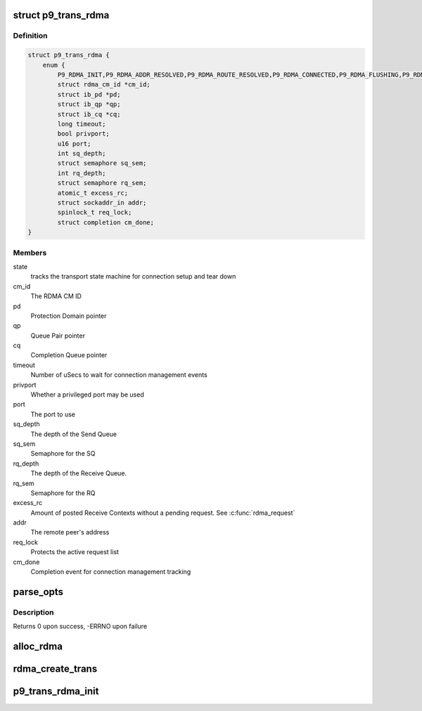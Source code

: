 .. -*- coding: utf-8; mode: rst -*-
.. src-file: net/9p/trans_rdma.c

.. _`p9_trans_rdma`:

struct p9_trans_rdma
====================

.. c:type:: struct p9_trans_rdma

    RDMA transport instance

.. _`p9_trans_rdma.definition`:

Definition
----------

.. code-block:: c

    struct p9_trans_rdma {
        enum {
            P9_RDMA_INIT,P9_RDMA_ADDR_RESOLVED,P9_RDMA_ROUTE_RESOLVED,P9_RDMA_CONNECTED,P9_RDMA_FLUSHING,P9_RDMA_CLOSING,P9_RDMA_CLOSED, } state;
            struct rdma_cm_id *cm_id;
            struct ib_pd *pd;
            struct ib_qp *qp;
            struct ib_cq *cq;
            long timeout;
            bool privport;
            u16 port;
            int sq_depth;
            struct semaphore sq_sem;
            int rq_depth;
            struct semaphore rq_sem;
            atomic_t excess_rc;
            struct sockaddr_in addr;
            spinlock_t req_lock;
            struct completion cm_done;
    }

.. _`p9_trans_rdma.members`:

Members
-------

state
    tracks the transport state machine for connection setup and tear down

cm_id
    The RDMA CM ID

pd
    Protection Domain pointer

qp
    Queue Pair pointer

cq
    Completion Queue pointer

timeout
    Number of uSecs to wait for connection management events

privport
    Whether a privileged port may be used

port
    The port to use

sq_depth
    The depth of the Send Queue

sq_sem
    Semaphore for the SQ

rq_depth
    The depth of the Receive Queue.

rq_sem
    Semaphore for the RQ

excess_rc
    Amount of posted Receive Contexts without a pending request.
    See \ :c:func:`rdma_request`\ 

addr
    The remote peer's address

req_lock
    Protects the active request list

cm_done
    Completion event for connection management tracking

.. _`parse_opts`:

parse_opts
==========

.. c:function:: int parse_opts(char *params, struct p9_rdma_opts *opts)

    parse mount options into rdma options structure

    :param char \*params:
        options string passed from mount

    :param struct p9_rdma_opts \*opts:
        rdma transport-specific structure to parse options into

.. _`parse_opts.description`:

Description
-----------

Returns 0 upon success, -ERRNO upon failure

.. _`alloc_rdma`:

alloc_rdma
==========

.. c:function:: struct p9_trans_rdma *alloc_rdma(struct p9_rdma_opts *opts)

    Allocate and initialize the rdma transport structure

    :param struct p9_rdma_opts \*opts:
        Mount options structure

.. _`rdma_create_trans`:

rdma_create_trans
=================

.. c:function:: int rdma_create_trans(struct p9_client *client, const char *addr, char *args)

    Transport method for creating atransport instance

    :param struct p9_client \*client:
        client instance

    :param const char \*addr:
        IP address string

    :param char \*args:
        Mount options string

.. _`p9_trans_rdma_init`:

p9_trans_rdma_init
==================

.. c:function:: int p9_trans_rdma_init( void)

    Register the 9P RDMA transport driver

    :param  void:
        no arguments

.. This file was automatic generated / don't edit.

